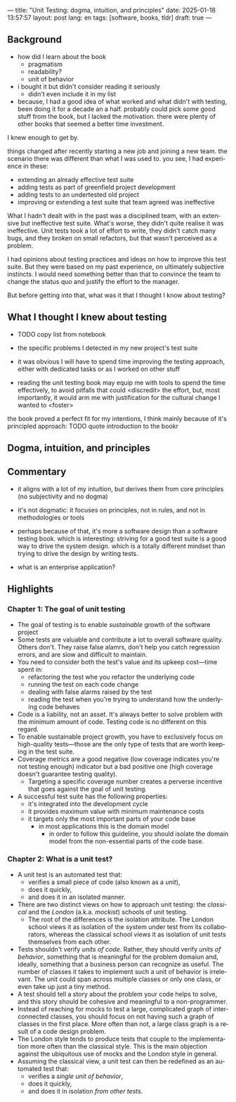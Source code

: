---
title: "Unit Testing: dogma, intuition, and principles"
date: 2025-01-18 13:57:57
layout: post
lang: en
tags: [software, books, tldr]
draft: true
---
#+OPTIONS: toc:nil num:nil
#+LANGUAGE: en

** Background
- how did I learn about the book
  - pragmatism
  - readability?
  - unit of behavior
- i bought it but didn't consider reading it seriously
  - didn't even include it in my list
- because, I had a good idea of what worked and what didn't with testing, been doing it for a decade an a half. probably could pick some good stuff from the book, but I lacked the motivation. there were plenty of other books that seemed a better time investment.

I knew enough to get by.

things changed after recently starting a new job and joining a new team.
the scenario there was different than what I was used to. you see, I had experience in these:
- extending an already effective test suite
- adding tests as part of greenfield project development
- adding tests to an undertested old project
- improving or extending a test suite that team agreed was ineffective

What I hadn't dealt with in the past was a disciplined team, with an extensive but ineffective test suite. What's worse, they didn't quite realise it was ineffective. Unit tests took a lot of effort to write, they didn't catch many bugs, and they broken on small refactors, but that wasn't perceived as a problem.

I had opinions about testing practices and ideas on how to improve this test suite. But they were based on my past experience, on ultimately subjective instincts. I would need something better than that to convince the team to change the status quo and justify the effort to the manager.

But before getting into that, what was it that I thought I know about testing?

** What I thought I knew about testing

- TODO copy list from notebook

- the specific problems I detected in my new project's test suite
- it was obvious I will have to spend time improving the testing approach, either with dedicated tasks or as I worked on other stuff
- reading the unit testing book may equip me with tools to spend the time effectively, to avoid pitfalls that could <discredit> the effort, but, most importantly, it would arm me with justification for the cultural change I wanted to <foster>

the book proved a perfect fit for my intentions, I think mainly because of it's principled approach:
TODO quote introduction to the bookr
** Dogma, intuition, and principles

** Commentary

- it aligns with a lot of my intuition, but derives them from core principles (no subjectivity and no dogma)
- it's not dogmatic: it focuses on principles, not in rules, and not in methodologies or tools
- perhaps because of that, it's more a software design than a software testing book. which is interesting: striving for a good test suite is a good way to drive the system design. which is a totally different mindset than trying to drive the design by writing tests.

- what is an enterprise application?

** Highlights

*** Chapter 1: The goal of unit testing
- The goal of testing is to enable /sustainable/ growth of the software project
- Some tests are valuable and contribute a lot to overall software quality. Others don't. They raise false alamrs, don't help you catch regression errors, and are slow and difficult to maintain.
- You need to consider both the test's value and its upkeep cost---time spent in:
  - refactoring the test whe you refactor the underlying code
  - running the test on each code change
  - dealing with false alarms raised by the test
  - reading the test when you're trying to understand how the underlying code behaves
- Code is a liability, not an asset. It's always better to solve problem with the minimum amount of code. Testing code is no different on this regard.
- To enable sustainable project growth, you have to exclusively focus on high-quality tests---those are the only type of tests that are worth keeping in the test suite.
- Coverage metrics are a good negative (low coverage indicates you're not testing enough) indicator but a bad positive one (high coverage doesn't guarantee testing quality).
  - Targeting a specific coverage number creates a perverse incentive that goes against the goal of unit testing.
- A successful test suite has the following properties:
  - it's integrated into the development cycle
  - it provides maximum value with minimum maintenance costs
  - it targets only the most important parts of your code base
    - in most applications this is the domain model
      - in order to follow this guideline, you should isolate the domain model from the non-essential parts of the code base.

*** Chapter 2: What is a unit test?
- A unit test is an automated test that:
  - verifies a small piece of code (also known as a /unit/),
  - does it quickly,
  - and does it in an isolated manner.
- There are two distinct views on how to approach unit testing: the /classical/ and the /London/ (a.k.a. /mockist/) schools of unit testing.
  - The root of the differences is the isolation attribute. The London school views it as isolation of the system under test from its collaborators, whereas the classical school views it as isolation of unit tests themselves from each other.
- Tests shouldn't verify /units of code/. Rather, they should verify /units of behavior/, something that is meaningful for the problem domaiun and, ideally, something that a business person can recognize as useful. The number of classes it takes to implement such a unit of behavior is irrelevant. The unit could span across multiple classes or only one class, or even take up just a tiny method.
- A test should tell a story about the problem your code helps to solve, and this story should be cohesive and meaningful to a non-programmer.
- Instead of reaching for mocks to test a large, complicated graph of interconnected classes, you should focus on not having such a graph of classes in the first place. More often than not, a large class graph is a result of a code design problem.
- The London style tends to produce tests that couple to the implementation more often than the classical style. This is the main objection against the ubiquitous use of mocks and the London style in general.
- Assuming the classical view, a unit test can then be redefined as an automated test that:
  - verifies a /single unit of behavior/,
  - does it quickly,
  - and does it in isolation /from other tests/.
